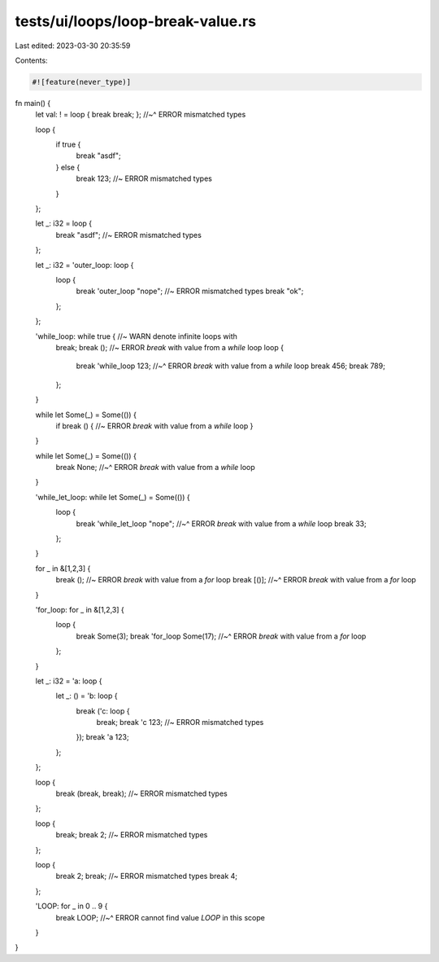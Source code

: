 tests/ui/loops/loop-break-value.rs
==================================

Last edited: 2023-03-30 20:35:59

Contents:

.. code-block:: rs

    #![feature(never_type)]

fn main() {
    let val: ! = loop { break break; };
    //~^ ERROR mismatched types

    loop {
        if true {
            break "asdf";
        } else {
            break 123; //~ ERROR mismatched types
        }
    };

    let _: i32 = loop {
        break "asdf"; //~ ERROR mismatched types
    };

    let _: i32 = 'outer_loop: loop {
        loop {
            break 'outer_loop "nope"; //~ ERROR mismatched types
            break "ok";
        };
    };

    'while_loop: while true { //~ WARN denote infinite loops with
        break;
        break (); //~ ERROR `break` with value from a `while` loop
        loop {
            break 'while_loop 123;
            //~^ ERROR `break` with value from a `while` loop
            break 456;
            break 789;
        };
    }

    while let Some(_) = Some(()) {
        if break () { //~ ERROR `break` with value from a `while` loop
        }
    }

    while let Some(_) = Some(()) {
        break None;
        //~^ ERROR `break` with value from a `while` loop
    }

    'while_let_loop: while let Some(_) = Some(()) {
        loop {
            break 'while_let_loop "nope";
            //~^ ERROR `break` with value from a `while` loop
            break 33;
        };
    }

    for _ in &[1,2,3] {
        break (); //~ ERROR `break` with value from a `for` loop
        break [()];
        //~^ ERROR `break` with value from a `for` loop
    }

    'for_loop: for _ in &[1,2,3] {
        loop {
            break Some(3);
            break 'for_loop Some(17);
            //~^ ERROR `break` with value from a `for` loop
        };
    }

    let _: i32 = 'a: loop {
        let _: () = 'b: loop {
            break ('c: loop {
                break;
                break 'c 123; //~ ERROR mismatched types
            });
            break 'a 123;
        };
    };

    loop {
        break (break, break); //~ ERROR mismatched types
    };

    loop {
        break;
        break 2; //~ ERROR mismatched types
    };

    loop {
        break 2;
        break; //~ ERROR mismatched types
        break 4;
    };

    'LOOP: for _ in 0 .. 9 {
        break LOOP;
        //~^ ERROR cannot find value `LOOP` in this scope
    }
}



